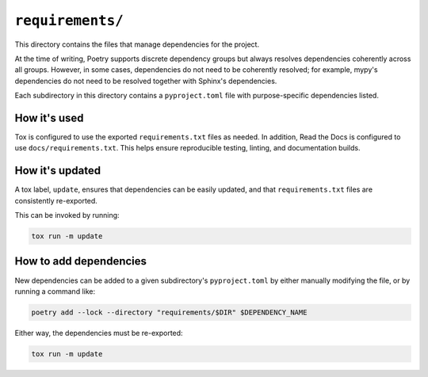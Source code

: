 ..
    This file is a part of sqliteimport <https://github.com/kurtmckee/sqliteimport>
    Copyright 2024 Kurt McKee <contactme@kurtmckee.org>
    SPDX-License-Identifier: MIT

``requirements/``
#################

This directory contains the files that manage dependencies for the project.

At the time of writing, Poetry supports discrete dependency groups
but always resolves dependencies coherently across all groups.
However, in some cases, dependencies do not need to be coherently resolved;
for example, mypy's dependencies do not need to be resolved
together with Sphinx's dependencies.

Each subdirectory in this directory contains a ``pyproject.toml`` file
with purpose-specific dependencies listed.


How it's used
=============

Tox is configured to use the exported ``requirements.txt`` files as needed.
In addition, Read the Docs is configured to use ``docs/requirements.txt``.
This helps ensure reproducible testing, linting, and documentation builds.


How it's updated
================

A tox label, ``update``, ensures that dependencies can be easily updated,
and that ``requirements.txt`` files are consistently re-exported.

This can be invoked by running:

..  code-block::

    tox run -m update


How to add dependencies
=======================

New dependencies can be added to a given subdirectory's ``pyproject.toml``
by either manually modifying the file, or by running a command like:

..  code-block::

    poetry add --lock --directory "requirements/$DIR" $DEPENDENCY_NAME

Either way, the dependencies must be re-exported:

..  code-block::

    tox run -m update
